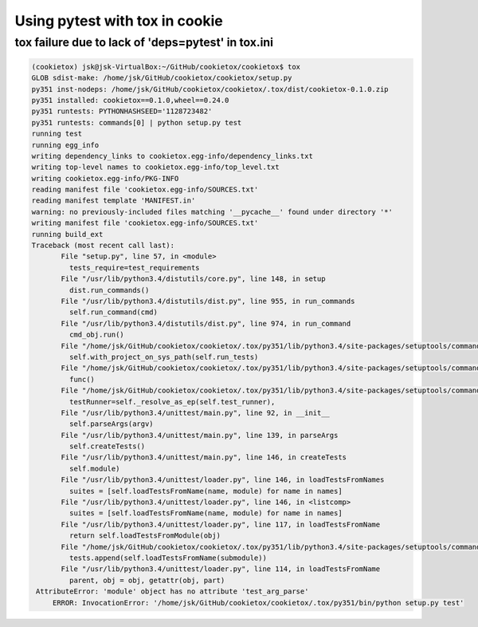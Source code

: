 Using pytest with tox in cookie
===============================

tox failure due to lack of 'deps=pytest' in tox.ini
---------------------------------------------------

.. code-block:: bash

   (cookietox) jsk@jsk-VirtualBox:~/GitHub/cookietox/cookietox$ tox
   GLOB sdist-make: /home/jsk/GitHub/cookietox/cookietox/setup.py
   py351 inst-nodeps: /home/jsk/GitHub/cookietox/cookietox/.tox/dist/cookietox-0.1.0.zip
   py351 installed: cookietox==0.1.0,wheel==0.24.0
   py351 runtests: PYTHONHASHSEED='1128723482'
   py351 runtests: commands[0] | python setup.py test
   running test
   running egg_info
   writing dependency_links to cookietox.egg-info/dependency_links.txt
   writing top-level names to cookietox.egg-info/top_level.txt
   writing cookietox.egg-info/PKG-INFO
   reading manifest file 'cookietox.egg-info/SOURCES.txt'
   reading manifest template 'MANIFEST.in'
   warning: no previously-included files matching '__pycache__' found under directory '*'
   writing manifest file 'cookietox.egg-info/SOURCES.txt'
   running build_ext
   Traceback (most recent call last):
          File "setup.py", line 57, in <module>
            tests_require=test_requirements
          File "/usr/lib/python3.4/distutils/core.py", line 148, in setup
            dist.run_commands()
          File "/usr/lib/python3.4/distutils/dist.py", line 955, in run_commands
            self.run_command(cmd)
          File "/usr/lib/python3.4/distutils/dist.py", line 974, in run_command
            cmd_obj.run()
          File "/home/jsk/GitHub/cookietox/cookietox/.tox/py351/lib/python3.4/site-packages/setuptools/command/test.py", line 142, in run
            self.with_project_on_sys_path(self.run_tests)
          File "/home/jsk/GitHub/cookietox/cookietox/.tox/py351/lib/python3.4/site-packages/setuptools/command/test.py", line 122, in with_project_on_sys_path
            func()
          File "/home/jsk/GitHub/cookietox/cookietox/.tox/py351/lib/python3.4/site-packages/setuptools/command/test.py", line 163, in run_tests
            testRunner=self._resolve_as_ep(self.test_runner),
          File "/usr/lib/python3.4/unittest/main.py", line 92, in __init__
            self.parseArgs(argv)
          File "/usr/lib/python3.4/unittest/main.py", line 139, in parseArgs
            self.createTests()
          File "/usr/lib/python3.4/unittest/main.py", line 146, in createTests
            self.module)
          File "/usr/lib/python3.4/unittest/loader.py", line 146, in loadTestsFromNames
            suites = [self.loadTestsFromName(name, module) for name in names]
          File "/usr/lib/python3.4/unittest/loader.py", line 146, in <listcomp>
            suites = [self.loadTestsFromName(name, module) for name in names]
          File "/usr/lib/python3.4/unittest/loader.py", line 117, in loadTestsFromName
            return self.loadTestsFromModule(obj)
          File "/home/jsk/GitHub/cookietox/cookietox/.tox/py351/lib/python3.4/site-packages/setuptools/command/test.py", line 37, in loadTestsFromModule
            tests.append(self.loadTestsFromName(submodule))
          File "/usr/lib/python3.4/unittest/loader.py", line 114, in loadTestsFromName
            parent, obj = obj, getattr(obj, part)
    AttributeError: 'module' object has no attribute 'test_arg_parse'
        ERROR: InvocationError: '/home/jsk/GitHub/cookietox/cookietox/.tox/py351/bin/python setup.py test'

